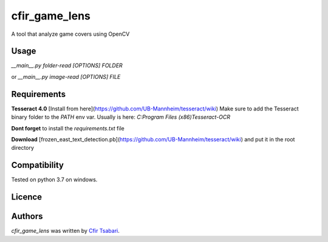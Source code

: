 cfir_game_lens
==============

A tool that analyze game covers using OpenCV

Usage
-----

`__main__.py folder-read [OPTIONS] FOLDER`

or 
`__main__.py image-read [OPTIONS] FILE`


Requirements
------------
**Tesseract 4.0** [Install from here](https://github.com/UB-Mannheim/tesseract/wiki)
Make sure to add the Tesseract binary folder to the `PATH` env var.
Usually is here: `C:\Program Files (x86)\Tesseract-OCR`

**Dont forget** to install the `requirements.txt` file

**Download** [frozen_east_text_detection.pb](https://github.com/UB-Mannheim/tesseract/wiki) and put it in the root directory

Compatibility
-------------
Tested on python 3.7 on windows.

Licence
-------

Authors
-------

`cfir_game_lens` was written by `Cfir Tsabari <cfir.tsabari@gmail.com>`_.
